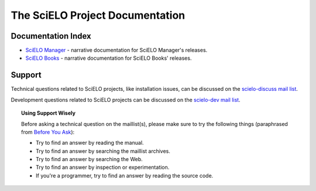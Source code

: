 .. SciELO documentation master file, created by
   sphinx-quickstart on Fri Feb 24 16:34:28 2012.
   You can adapt this file completely to your liking, but it should at least
   contain the root `toctree` directive.

The SciELO Project Documentation
================================

Documentation Index
-------------------

* `SciELO Manager </projects/scielo-manager/en/latest/>`_ - narrative documentation
  for SciELO Manager's releases.

* `SciELO Books </projects/scielo-books/en/latest/>`_ - narrative documentation
  for SciELO Books' releases.

Support
-------

Technical questions related to SciELO projects, like installation issues, can be discussed
on the `scielo-discuss mail list <http://groups.google.com/group/scielo-discuss/>`_.

Development questions related to SciELO projects can be discussed on the
`scielo-dev mail list <http://groups.google.com/group/scielo-dev/>`_.


.. topic:: Using Support Wisely

   Before asking a technical question on the maillist(s), please
   make sure to try the following things (paraphrased from `Before You Ask
   <http://www.catb.org/~esr/faqs/smart-questions.html#before>`_):

   - Try to find an answer by reading the manual.

   - Try to find an answer by searching the maillist archives.

   - Try to find an answer by searching the Web.

   - Try to find an answer by inspection or experimentation.

   - If you're a programmer, try to find an answer by reading the source
     code.
